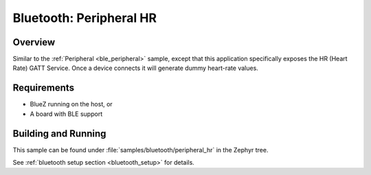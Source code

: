 .. _peripheral_hr:

Bluetooth: Peripheral HR
########################

Overview
********

Similar to the :ref:`Peripheral <ble_peripheral>` sample, except that this
application specifically exposes the HR (Heart Rate) GATT Service. Once a device
connects it will generate dummy heart-rate values.


Requirements
************

* BlueZ running on the host, or
* A board with BLE support

Building and Running
********************

This sample can be found under :file:`samples/bluetooth/peripheral_hr` in the
Zephyr tree.

See :ref:`bluetooth setup section <bluetooth_setup>` for details.
